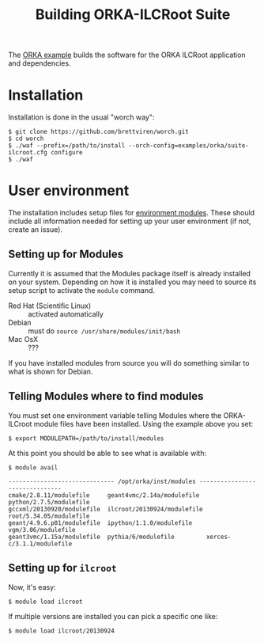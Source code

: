 #+TITLE: Building ORKA-ILCRoot Suite

The [[../examples/orka/suite-ilcroot.cfg][ORKA example]] builds the software for the ORKA ILCRoot application and dependencies.  

* Installation

Installation is done in the usual "worch way":

#+BEGIN_EXAMPLE
$ git clone https://github.com/brettviren/worch.git
$ cd worch
$ ./waf --prefix=/path/to/install --orch-config=examples/orka/suite-ilcroot.cfg configure
$ ./waf
#+END_EXAMPLE

* User environment

The installation includes setup files for [[http://modules.sf.net/][environment modules]].  These should include all information needed for setting up your user environment (if not, create an issue).

** Setting up for Modules

Currently it is assumed that the Modules package itself is already installed on your system.  Depending on how it is installed you may need to source its setup script to activate the =module= command.

 - Red Hat (Scientific Linux) :: activated automatically
 - Debian :: must do =source /usr/share/modules/init/bash=
 - Mac OsX :: ???

If you have installed modules from source you will do something similar to what is shown for Debian.

** Telling Modules where to find modules

You must set one environment variable telling Modules where the ORKA-ILCroot module files have been installed.  Using the example above you set:

#+BEGIN_EXAMPLE
$ export MODULEPATH=/path/to/install/modules
#+END_EXAMPLE

At this point you should be able to see what is available with:

#+BEGIN_EXAMPLE
$ module avail

------------------------------ /opt/orka/inst/modules -------------------------------
cmake/2.8.11/modulefile     geant4vmc/2.14a/modulefile  python/2.7.5/modulefile
gccxml/20130920/modulefile  ilcroot/20130924/modulefile root/5.34.05/modulefile
geant/4.9.6.p01/modulefile  ipython/1.1.0/modulefile    vgm/3.06/modulefile
geant3vmc/1.15a/modulefile  pythia/6/modulefile         xerces-c/3.1.1/modulefile
#+END_EXAMPLE

** Setting up for =ilcroot=

Now, it's easy:

#+BEGIN_EXAMPLE
$ module load ilcroot
#+END_EXAMPLE

If multiple versions are installed you can pick a specific one like:

#+BEGIN_EXAMPLE
$ module load ilcroot/20130924
#+END_EXAMPLE


